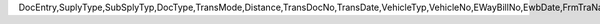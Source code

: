 DocEntry,SuplyType,SubSplyTyp,DocType,TransMode,Distance,TransDocNo,TransDate,VehicleTyp,VehicleNo,EWayBillNo,EwbDate,FrmTraName,FrmAddres1,FrmAddres2,FrmZipCode,ActFrmStat,ToTraName,ToAddres1,ToAddres2,ToZipCode,ActToState,FrmGSTN,FrmState,ToGSTN,ToState,MainHsnEnt,FrmPlace,ToPlace,TransID,TransName,ExpireDate,ObjectType,LogInstanc,TspEntry,TspLine,TransType
